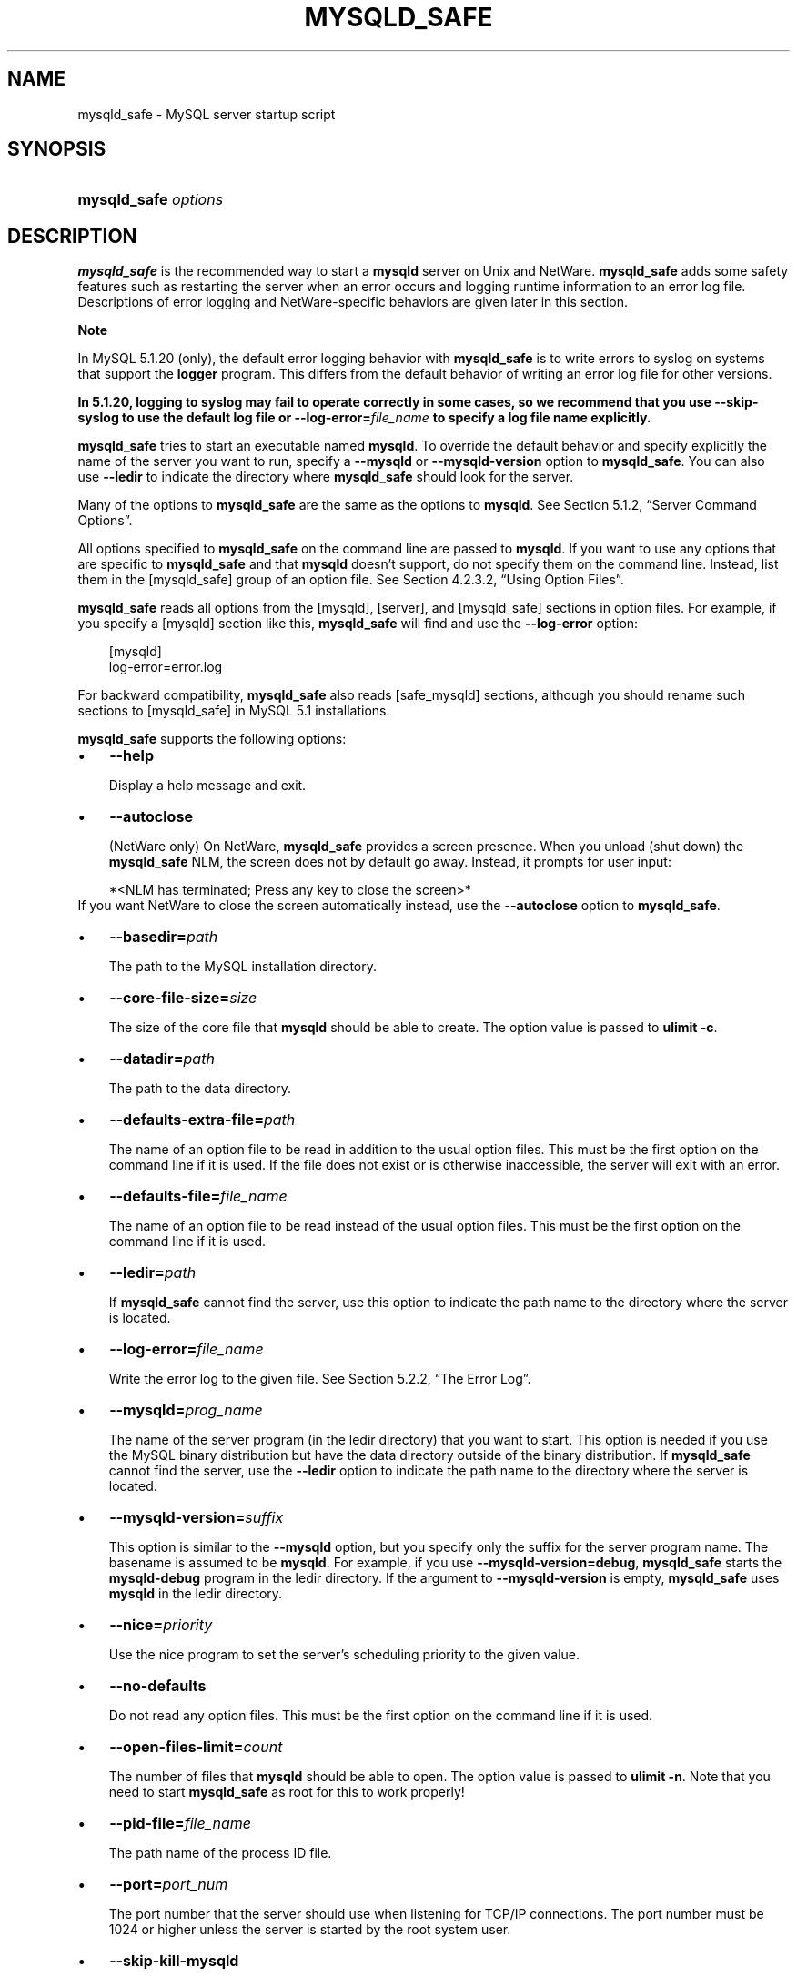 .\"     Title: \fBmysqld_safe\fR
.\"    Author: 
.\" Generator: DocBook XSL Stylesheets v1.70.1 <http://docbook.sf.net/>
.\"      Date: 03/13/2009
.\"    Manual: MySQL Database System
.\"    Source: MySQL 5.1
.\"
.TH "\fBMYSQLD_SAFE\fR" "1" "03/13/2009" "MySQL 5.1" "MySQL Database System"
.\" disable hyphenation
.nh
.\" disable justification (adjust text to left margin only)
.ad l
.SH "NAME"
mysqld_safe \- MySQL server startup script
.SH "SYNOPSIS"
.HP 20
\fBmysqld_safe \fR\fB\fIoptions\fR\fR
.SH "DESCRIPTION"
.PP
\fBmysqld_safe\fR
is the recommended way to start a
\fBmysqld\fR
server on Unix and NetWare.
\fBmysqld_safe\fR
adds some safety features such as restarting the server when an error occurs and logging runtime information to an error log file. Descriptions of error logging and NetWare\-specific behaviors are given later in this section.
.sp
.it 1 an-trap
.nr an-no-space-flag 1
.nr an-break-flag 1
.br
\fBNote\fR
.PP
In MySQL 5.1.20 (only), the default error logging behavior with
\fBmysqld_safe\fR
is to write errors to
syslog
on systems that support the
\fBlogger\fR
program. This differs from the default behavior of writing an error log file for other versions.
.PP
\fBIn 5.1.20, logging to \fR\fBsyslog\fR\fB may fail to operate correctly in some cases, so we recommend that you use \fR\fB\fB\-\-skip\-syslog\fR\fR\fB to use the default log file or \fR\fB\fB\-\-log\-error=\fR\fB\fIfile_name\fR\fR\fR\fB to specify a log file name explicitly.\fR
.PP
\fBmysqld_safe\fR
tries to start an executable named
\fBmysqld\fR. To override the default behavior and specify explicitly the name of the server you want to run, specify a
\fB\-\-mysqld\fR
or
\fB\-\-mysqld\-version\fR
option to
\fBmysqld_safe\fR. You can also use
\fB\-\-ledir\fR
to indicate the directory where
\fBmysqld_safe\fR
should look for the server.
.PP
Many of the options to
\fBmysqld_safe\fR
are the same as the options to
\fBmysqld\fR. See
Section\ 5.1.2, \(lqServer Command Options\(rq.
.PP
All options specified to
\fBmysqld_safe\fR
on the command line are passed to
\fBmysqld\fR. If you want to use any options that are specific to
\fBmysqld_safe\fR
and that
\fBmysqld\fR
doesn't support, do not specify them on the command line. Instead, list them in the
[mysqld_safe]
group of an option file. See
Section\ 4.2.3.2, \(lqUsing Option Files\(rq.
.PP
\fBmysqld_safe\fR
reads all options from the
[mysqld],
[server], and
[mysqld_safe]
sections in option files. For example, if you specify a
[mysqld]
section like this,
\fBmysqld_safe\fR
will find and use the
\fB\-\-log\-error\fR
option:
.sp
.RS 3n
.nf
[mysqld]
log\-error=error.log
.fi
.RE
.PP
For backward compatibility,
\fBmysqld_safe\fR
also reads
[safe_mysqld]
sections, although you should rename such sections to
[mysqld_safe]
in MySQL 5.1 installations.
.PP
\fBmysqld_safe\fR
supports the following options:
.TP 3n
\(bu
\fB\-\-help\fR
.sp
Display a help message and exit.
.TP 3n
\(bu
\fB\-\-autoclose\fR
.sp
(NetWare only) On NetWare,
\fBmysqld_safe\fR
provides a screen presence. When you unload (shut down) the
\fBmysqld_safe\fR
NLM, the screen does not by default go away. Instead, it prompts for user input:
.sp
.RS 3n
.nf
*<NLM has terminated; Press any key to close the screen>*
.fi
.RE
If you want NetWare to close the screen automatically instead, use the
\fB\-\-autoclose\fR
option to
\fBmysqld_safe\fR.
.TP 3n
\(bu
\fB\-\-basedir=\fR\fB\fIpath\fR\fR
.sp
The path to the MySQL installation directory.
.TP 3n
\(bu
\fB\-\-core\-file\-size=\fR\fB\fIsize\fR\fR
.sp
The size of the core file that
\fBmysqld\fR
should be able to create. The option value is passed to
\fBulimit \-c\fR.
.TP 3n
\(bu
\fB\-\-datadir=\fR\fB\fIpath\fR\fR
.sp
The path to the data directory.
.TP 3n
\(bu
\fB\-\-defaults\-extra\-file=\fR\fB\fIpath\fR\fR
.sp
The name of an option file to be read in addition to the usual option files. This must be the first option on the command line if it is used. If the file does not exist or is otherwise inaccessible, the server will exit with an error.
.TP 3n
\(bu
\fB\-\-defaults\-file=\fR\fB\fIfile_name\fR\fR
.sp
The name of an option file to be read instead of the usual option files. This must be the first option on the command line if it is used.
.TP 3n
\(bu
\fB\-\-ledir=\fR\fB\fIpath\fR\fR
.sp
If
\fBmysqld_safe\fR
cannot find the server, use this option to indicate the path name to the directory where the server is located.
.TP 3n
\(bu
\fB\-\-log\-error=\fR\fB\fIfile_name\fR\fR
.sp
Write the error log to the given file. See
Section\ 5.2.2, \(lqThe Error Log\(rq.
.TP 3n
\(bu
\fB\-\-mysqld=\fR\fB\fIprog_name\fR\fR
.sp
The name of the server program (in the
ledir
directory) that you want to start. This option is needed if you use the MySQL binary distribution but have the data directory outside of the binary distribution. If
\fBmysqld_safe\fR
cannot find the server, use the
\fB\-\-ledir\fR
option to indicate the path name to the directory where the server is located.
.TP 3n
\(bu
\fB\-\-mysqld\-version=\fR\fB\fIsuffix\fR\fR
.sp
This option is similar to the
\fB\-\-mysqld\fR
option, but you specify only the suffix for the server program name. The basename is assumed to be
\fBmysqld\fR. For example, if you use
\fB\-\-mysqld\-version=debug\fR,
\fBmysqld_safe\fR
starts the
\fBmysqld\-debug\fR
program in the
ledir
directory. If the argument to
\fB\-\-mysqld\-version\fR
is empty,
\fBmysqld_safe\fR
uses
\fBmysqld\fR
in the
ledir
directory.
.TP 3n
\(bu
\fB\-\-nice=\fR\fB\fIpriority\fR\fR
.sp
Use the
nice
program to set the server's scheduling priority to the given value.
.TP 3n
\(bu
\fB\-\-no\-defaults\fR
.sp
Do not read any option files. This must be the first option on the command line if it is used.
.TP 3n
\(bu
\fB\-\-open\-files\-limit=\fR\fB\fIcount\fR\fR
.sp
The number of files that
\fBmysqld\fR
should be able to open. The option value is passed to
\fBulimit \-n\fR. Note that you need to start
\fBmysqld_safe\fR
as
root
for this to work properly!
.TP 3n
\(bu
\fB\-\-pid\-file=\fR\fB\fIfile_name\fR\fR
.sp
The path name of the process ID file.
.TP 3n
\(bu
\fB\-\-port=\fR\fB\fIport_num\fR\fR
.sp
The port number that the server should use when listening for TCP/IP connections. The port number must be 1024 or higher unless the server is started by the
root
system user.
.TP 3n
\(bu
\fB\-\-skip\-kill\-mysqld\fR
.sp
Do not try to kill stray
\fBmysqld\fR
processes at startup. This option works only on Linux.
.TP 3n
\(bu
\fB\-\-socket=\fR\fB\fIpath\fR\fR
.sp
The Unix socket file that the server should use when listening for local connections.
.TP 3n
\(bu
\fB\-\-syslog\fR,
\fB\-\-skip\-syslog\fR
.sp
\fB\-\-syslog\fR
causes error messages to be sent to
syslog
on systems that support the
\fBlogger\fR
program.
\-\-skip\-syslog
suppresses the use of
syslog; messages are written to an error log file. These options were added in MySQL 5.1.20.
.TP 3n
\(bu
\fB\-\-syslog\-tag=\fR\fB\fItag\fR\fR
.sp
For logging to
syslog, messages from
\fBmysqld_safe\fR
and
\fBmysqld\fR
are written with a tag of
mysqld_safe
and
mysqld, respectively. To specify a suffix for the tag, use
\fB\-\-syslog\-tag=\fR\fB\fItag\fR\fR, which modifies the tags to be
mysqld_safe\-\fItag\fR
and
mysqld\-\fItag\fR. This option was added in MySQL 5.1.21.
.TP 3n
\(bu
\fB\-\-timezone=\fR\fB\fItimezone\fR\fR
.sp
Set the
TZ
time zone environment variable to the given option value. Consult your operating system documentation for legal time zone specification formats.
.TP 3n
\(bu
\fB\-\-user={\fR\fB\fIuser_name\fR\fR\fB|\fR\fB\fIuser_id\fR\fR\fB}\fR
.sp
Run the
\fBmysqld\fR
server as the user having the name
\fIuser_name\fR
or the numeric user ID
\fIuser_id\fR. (\(lqUser\(rq
in this context refers to a system login account, not a MySQL user listed in the grant tables.)
.sp
.RE
.PP
If you execute
\fBmysqld_safe\fR
with the
\fB\-\-defaults\-file\fR
or
\fB\-\-defaults\-extra\-file\fR
option to name an option file, the option must be the first one given on the command line or the option file will not be used. For example, this command will not use the named option file:
.sp
.RS 3n
.nf
mysql> \fBmysqld_safe \-\-port=\fR\fB\fIport_num\fR\fR\fB \-\-defaults\-file=\fR\fB\fIfile_name\fR\fR
.fi
.RE
.PP
Instead, use the following command:
.sp
.RS 3n
.nf
mysql> \fBmysqld_safe \-\-defaults\-file=\fR\fB\fIfile_name\fR\fR\fB \-\-port=\fR\fB\fIport_num\fR\fR
.fi
.RE
.PP
The
\fBmysqld_safe\fR
script is written so that it normally can start a server that was installed from either a source or a binary distribution of MySQL, even though these types of distributions typically install the server in slightly different locations. (See
Section\ 2.1.5, \(lqInstallation Layouts\(rq.)
\fBmysqld_safe\fR
expects one of the following conditions to be true:
.TP 3n
\(bu
The server and databases can be found relative to the working directory (the directory from which
\fBmysqld_safe\fR
is invoked). For binary distributions,
\fBmysqld_safe\fR
looks under its working directory for
\fIbin\fR
and
\fIdata\fR
directories. For source distributions, it looks for
\fIlibexec\fR
and
\fIvar\fR
directories. This condition should be met if you execute
\fBmysqld_safe\fR
from your MySQL installation directory (for example,
\fI/usr/local/mysql\fR
for a binary distribution).
.TP 3n
\(bu
If the server and databases cannot be found relative to the working directory,
\fBmysqld_safe\fR
attempts to locate them by absolute path names. Typical locations are
\fI/usr/local/libexec\fR
and
\fI/usr/local/var\fR. The actual locations are determined from the values configured into the distribution at the time it was built. They should be correct if MySQL is installed in the location specified at configuration time.
.sp
.RE
.PP
Because
\fBmysqld_safe\fR
tries to find the server and databases relative to its own working directory, you can install a binary distribution of MySQL anywhere, as long as you run
\fBmysqld_safe\fR
from the MySQL installation directory:
.sp
.RS 3n
.nf
shell> \fBcd \fR\fB\fImysql_installation_directory\fR\fR
shell> \fBbin/mysqld_safe &\fR
.fi
.RE
.PP
If
\fBmysqld_safe\fR
fails, even when invoked from the MySQL installation directory, you can specify the
\fB\-\-ledir\fR
and
\fB\-\-datadir\fR
options to indicate the directories in which the server and databases are located on your system.
.PP
When you use
\fBmysqld_safe\fR
to start
\fBmysqld\fR,
\fBmysqld_safe\fR
arranges for error (and notice) messages from itself and from
\fBmysqld\fR
to go to the same destination.
.PP
As of MySQL 5.1.20, there are several
\fBmysqld_safe\fR
options for controlling the destination of these messages:
.TP 3n
\(bu
\fB\-\-syslog\fR: Write error messages to
syslog
on systems that support the
\fBlogger\fR
program.
.TP 3n
\(bu
\fB\-\-skip\-syslog\fR: Do not write error messages to
syslog. Messages are written to the default error log file (\fI\fIhost_name\fR\fR\fI.err\fR
in the data directory), or to a named file if the
\fB\-\-log\-error\fR
option is given.
.TP 3n
\(bu
\fB\-\-log\-error=\fR\fB\fIfile_name\fR\fR: Write error messages to the named error file.
.sp
.RE
.PP
If none of these options is given, the default is
\fB\-\-skip\-syslog\fR.
.sp
.it 1 an-trap
.nr an-no-space-flag 1
.nr an-break-flag 1
.br
\fBNote\fR
.PP
In MySQL 5.1.20
\fIonly\fR, the default is
\fB\-\-syslog\fR. This differs from logging behavior for other versions of MySQL, for which the default is to write messages to the default error log file.
.PP
If
\fB\-\-syslog\fR
and
\fB\-\-log\-error\fR
are both given, a warning is issued and
\fB\-\-log\-error\fR
takes precedence.
.PP
When
\fBmysqld_safe\fR
writes a message, notices go to the logging destination (syslog
or the error log file) and
stdout. Errors go to the logging destination and
stderr.
.PP
Before MySQL 5.1.20, error logging is controlled only with the
\fB\-\-log\-error\fR
option. If it is given, messages go to the named error file. Otherwise, messages go to the default error file.
.PP
Normally, you should not edit the
\fBmysqld_safe\fR
script. Instead, configure
\fBmysqld_safe\fR
by using command\-line options or options in the
[mysqld_safe]
section of a
\fImy.cnf\fR
option file. In rare cases, it might be necessary to edit
\fBmysqld_safe\fR
to get it to start the server properly. However, if you do this, your modified version of
\fBmysqld_safe\fR
might be overwritten if you upgrade MySQL in the future, so you should make a copy of your edited version that you can reinstall.
.PP
On NetWare,
\fBmysqld_safe\fR
is a NetWare Loadable Module (NLM) that is ported from the original Unix shell script. It starts the server as follows:
.TP 3n
1.
Runs a number of system and option checks.
.TP 3n
2.
Runs a check on
MyISAM
tables.
.TP 3n
3.
Provides a screen presence for the MySQL server.
.TP 3n
4.
Starts
\fBmysqld\fR, monitors it, and restarts it if it terminates in error.
.TP 3n
5.
Sends error messages from
\fBmysqld\fR
to the
\fI\fIhost_name\fR\fR\fI.err\fR
file in the data directory.
.TP 3n
6.
Sends
\fBmysqld_safe\fR
screen output to the
\fI\fIhost_name\fR\fR\fI.safe\fR
file in the data directory.
.SH "COPYRIGHT"
.PP
Copyright 2007\-2008 MySQL AB, 2009 Sun Microsystems, Inc.
.PP
This documentation is free software; you can redistribute it and/or modify it only under the terms of the GNU General Public License as published by the Free Software Foundation; version 2 of the License.
.PP
This documentation is distributed in the hope that it will be useful, but WITHOUT ANY WARRANTY; without even the implied warranty of MERCHANTABILITY or FITNESS FOR A PARTICULAR PURPOSE. See the GNU General Public License for more details.
.PP
You should have received a copy of the GNU General Public License along with the program; if not, write to the Free Software Foundation, Inc., 51 Franklin Street, Fifth Floor, Boston, MA 02110\-1301 USA or see http://www.gnu.org/licenses/.
.SH "SEE ALSO"
For more information, please refer to the MySQL Reference Manual,
which may already be installed locally and which is also available
online at http://dev.mysql.com/doc/.
.SH AUTHOR
MySQL AB (http://www.mysql.com/).
